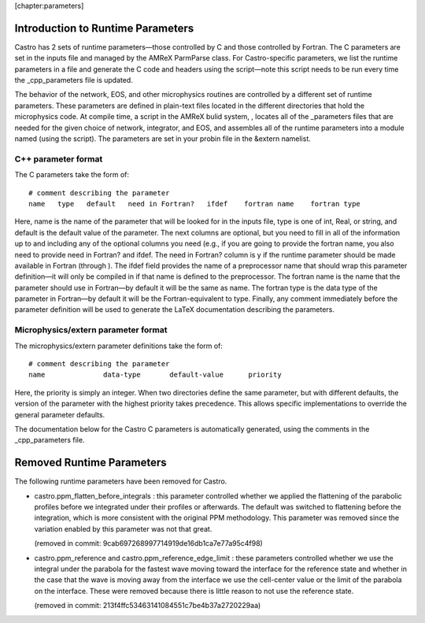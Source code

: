 [chapter:parameters]

Introduction to Runtime Parameters
==================================

Castro has 2 sets of runtime parameters—those controlled by
C and those controlled by Fortran. The C parameters are set
in the inputs file and managed by the AMReX ParmParse
class. For Castro-specific parameters, we list the runtime
parameters in a file and generate the
C code and headers using the script—note
this script needs to be run every time the \_cpp_parameters
file is updated.

The behavior of the network, EOS, and other microphysics routines are
controlled by a different set of runtime parameters. These parameters are defined
in plain-text files located in the different
directories that hold the microphysics code. At compile time, a
script in the AMReX bulid system, , locates all
of the \_parameters files that are needed for the given choice
of network, integrator, and EOS, and assembles all of the runtime
parameters into a module named (using the
script). The parameters are set in your
probin file in the &extern namelist.

C++ parameter format
--------------------

The C parameters take the form of:

::

    # comment describing the parameter
    name   type   default   need in Fortran?   ifdef    fortran name    fortran type

Here, name is the name of the parameter that will be looked for
in the inputs file, type is one of int, Real,
or string, and default is the default value of the
parameter. The next columns are optional, but you need to fill in all
of the information up to and including any of the optional columns you
need (e.g., if you are going to provide the fortran name, you
also need to provide need in Fortran? and ifdef. The
need in Fortran? column is y if the runtime parameter should
be made available in Fortran (through ).
The ifdef field provides the name of a preprocessor name that
should wrap this parameter definition—it will only be compiled in if
that name is defined to the preprocessor. The fortran name is
the name that the parameter should use in Fortran—by default it will
be the same as name. The fortran type is the data type of
the parameter in Fortran—by default it will be the
Fortran-equivalent to type. Finally, any comment immediately
before the parameter definition will be used to generate the LaTeX documentation
describing the parameters.

Microphysics/extern parameter format
------------------------------------

The microphysics/extern parameter definitions take the form of:

::

    # comment describing the parameter
    name              data-type       default-value      priority

Here, the priority is simply an integer. When two directories
define the same parameter, but with different defaults, the version of
the parameter with the highest priority takes precedence. This allows
specific implementations to override the general parameter defaults.

The documentation below for the Castro C parameters is
automatically generated, using the comments in the \_cpp_parameters
file.

Removed Runtime Parameters
==========================

The following runtime parameters have been removed for Castro.

-  castro.ppm_flatten_before_integrals : this parameter
   controlled whether we applied the flattening of the parabolic
   profiles before we integrated under their profiles or afterwards.
   The default was switched to flattening before the integration,
   which is more consistent with the original PPM methodology. This
   parameter was removed since the variation enabled by this parameter
   was not that great.

   (removed in commit: 9cab697268997714919de16db1ca7e77a95c4f98)

-  castro.ppm_reference and
   castro.ppm_reference_edge_limit : these parameters controlled
   whether we use the integral under the parabola for the fastest wave
   moving toward the interface for the reference state and whether in
   the case that the wave is moving away from the interface we use the
   cell-center value or the limit of the parabola on the interface.
   These were removed because there is little reason to not use the
   reference state.

   (removed in commit: 213f4ffc53463141084551c7be4b37a2720229aa)
